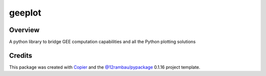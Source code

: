 
geeplot
========

.. |license| image:: https://img.shields.io/badge/License-MIT-yellow.svg?logo=opensourceinitiative&logoColor=white
    :target: LICENSE
    :alt: License: MIT

.. |commit| image:: https://img.shields.io/badge/Conventional%20Commits-1.0.0-yellow.svg?logo=git&logoColor=white
   :target: https://conventionalcommits.org
   :alt: conventional commit

.. |ruff| image:: https://img.shields.io/endpoint?url=https://raw.githubusercontent.com/astral-sh/ruff/main/assets/badge/v2.json
   :target: https://github.com/astral-sh/ruff
   :alt: ruff badge

.. |prettier| image:: https://img.shields.io/badge/code_style-prettier-ff69b4.svg?logo=prettier&logoColor=white
   :target: https://github.com/prettier/prettier
   :alt: prettier badge

.. |pre-commmit| image:: https://img.shields.io/badge/pre--commit-active-yellow?logo=pre-commit&logoColor=white
    :target: https://pre-commit.com/
    :alt: pre-commit

.. |pypi| image:: https://img.shields.io/pypi/v/geeplot?color=blue&logo=pypi&logoColor=white
    :target: https://pypi.org/project/geeplot/
    :alt: PyPI version

.. |build| image:: https://img.shields.io/github/actions/workflow/status/gee-community/geeplot/unit.yaml?logo=github&logoColor=white
    :target: https://github.com/gee-community/geeplot/actions/workflows/unit.yaml
    :alt: build

.. |coverage| image:: https://img.shields.io/codecov/c/github/gee-community/geeplot?logo=codecov&logoColor=white
    :target: https://codecov.io/gh/gee-community/geeplot
    :alt: Test Coverage

.. |docs| image:: https://img.shields.io/readthedocs/geeplot?logo=readthedocs&logoColor=white
    :target: https://geeplot.readthedocs.io/en/latest/
    :alt: Documentation Status

|license| |commit| |ruff| |prettier| |pre-commmit| |pypi| |build| |coverage| |docs|

Overview
--------

A python library to bridge GEE computation capabilities and all the Python plotting solutions

Credits
-------

This package was created with `Copier <https://copier.readthedocs.io/en/latest/>`__ and the `@12rambau/pypackage <https://github.com/12rambau/pypackage>`__ 0.1.16 project template.

